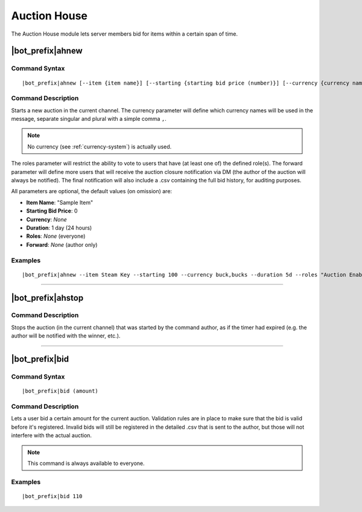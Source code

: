 *************
Auction House
*************

The Auction House module lets server members bid for items within a certain span of time.

|bot_prefix|\ ahnew
-------------------

Command Syntax
^^^^^^^^^^^^^^
.. parsed-literal::

    |bot_prefix|\ ahnew [--item {item name}] [--starting {starting bid price (number)}] [--currency {currency name (singular,plural)}] [--duration {duration timecode}] [--roles {role id(s)/mention(s)/q_name(s)}] [--forward {user id(s)/mention(s)/q_name(s)}]

Command Description
^^^^^^^^^^^^^^^^^^^
Starts a new auction in the current channel. The currency parameter will define which currency names will be used in the message, separate singular and plural with a simple comma ``,``.

.. note::
    No currency (see :ref:`currency-system`) is actually used.
    
The roles parameter will restrict the ability to vote to users that have (at least one of) the defined role(s). The forward parameter will define more users that will receive the auction closure notification via DM (the author of the auction will always be notified). The final notification will also include a .csv containing the full bid history, for auditing purposes.

All parameters are optional, the default values (on omission) are:

* **Item Name**: "Sample Item"
* **Starting Bid Price**: 0
* **Currency**: *None*
* **Duration**: 1 day (24 hours)
* **Roles**: *None* (everyone)
* **Forward**: *None* (author only)

Examples
^^^^^^^^
.. parsed-literal::

    |bot_prefix|\ ahnew --item Steam Key --starting 100 --currency buck,bucks --duration 5d --roles "Auction Enabled" @Gamers --forward cycloptux#1543

....

|bot_prefix|\ ahstop
--------------------

Command Description
^^^^^^^^^^^^^^^^^^^
Stops the auction (in the current channel) that was started by the command author, as if the timer had expired (e.g. the author will be notified with the winner, etc.).

....

.. _bid:

|bot_prefix|\ bid
-----------------

Command Syntax
^^^^^^^^^^^^^^
.. parsed-literal::

    |bot_prefix|\ bid (amount)

Command Description
^^^^^^^^^^^^^^^^^^^
Lets a user bid a certain amount for the current auction. Validation rules are in place to make sure that the bid is valid before it's registered. Invalid bids will still be registered in the detailed .csv that is sent to the author, but those will not interfere with the actual auction.

.. note::
    This command is always available to everyone.

Examples
^^^^^^^^
.. parsed-literal::

    |bot_prefix|\ bid 110
